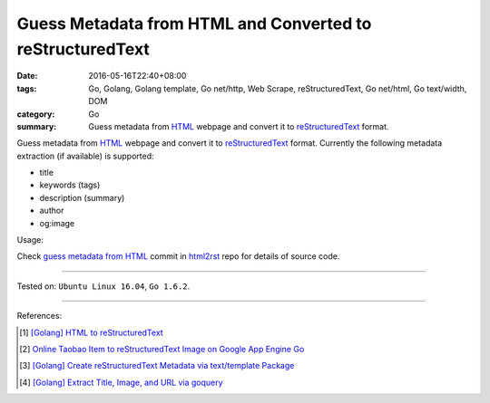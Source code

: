 Guess Metadata from HTML and Converted to reStructuredText
##########################################################

:date: 2016-05-16T22:40+08:00
:tags: Go, Golang, Golang template, Go net/http, Web Scrape, reStructuredText,
       Go net/html, Go text/width, DOM
:category: Go
:summary: Guess metadata from HTML_ webpage and convert it to reStructuredText_
          format.


Guess metadata from HTML_ webpage and convert it to reStructuredText_ format.
Currently the following metadata extraction (if available) is supported:

- title
- keywords (tags)
- description (summary)
- author
- og:image

Usage:

.. show_github_file:: siongui html2rst metadata_test.go

Check `guess metadata from HTML`_ commit in html2rst_ repo for details of source
code.

----

Tested on: ``Ubuntu Linux 16.04``, ``Go 1.6.2``.

----

References:

.. [1] `[Golang] HTML to reStructuredText <{filename}../12/go-html-to-rst%en.rst>`_

.. [2] `Online Taobao Item to reStructuredText Image on Google App Engine Go <{filename}../14/gae-go-online-taobao-item-to-rst%en.rst>`_

.. [3] `[Golang] Create reStructuredText Metadata via text/template Package <{filename}../../04/22/go-rst-metadata-via-text-template%en.rst>`_

.. [4] `[Golang] Extract Title, Image, and URL via goquery <{filename}../../03/31/go-parse-buy123-webpage-to-rst%en.rst>`_


.. _reStructuredText: https://www.google.com/search?q=reStructuredText
.. _HTML: https://www.google.com/search?q=HTML
.. _html2rst: https://github.com/siongui/html2rst
.. _guess metadata from HTML: https://github.com/siongui/html2rst/commit/167287af21e99504edb00a766aa4f4e74e1cfa18
